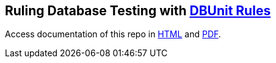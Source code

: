 == Ruling Database Testing with https://github.com/rmpestano/dbunit-rules[DBUnit Rules^]

Access documentation of this repo in https://rmpestano.github.io/dbunit-rules-sample/dbunit-rules.html[HTML^] and https://rmpestano.github.io/dbunit-rules-sample/dbunit-rules.pdf[PDF^].








